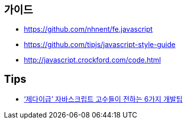 == 가이드
* https://github.com/nhnent/fe.javascript
* https://github.com/tipjs/javascript-style-guide
* http://javascript.crockford.com/code.html

== Tips
* http://www.itworld.co.kr/news/84870[‘제다이급’ 자바스크립트 고수들이 전하는 6가지 개발팁]
